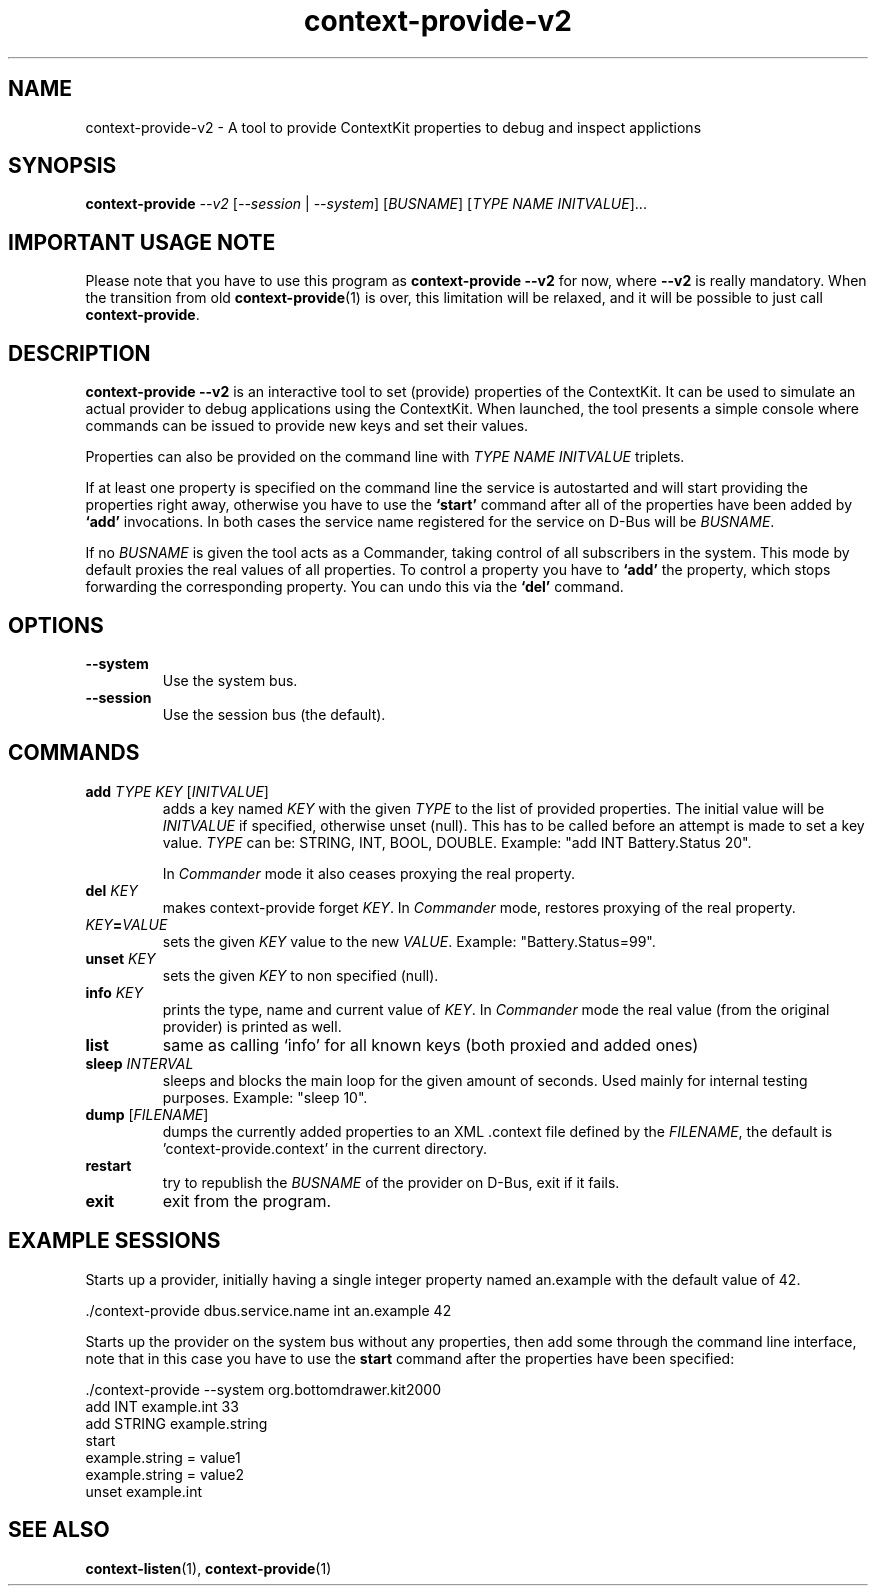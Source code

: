.TH context-provide-v2 1 Sep-27-2009

.SH NAME
context-provide-v2
- A tool to provide ContextKit properties to debug and inspect applictions

.SH SYNOPSIS
.B context-provide \fI--v2\fR [\fI--session\fR | \fI--system\fR] \fR[\fIBUSNAME\fR] [\fITYPE\fR \fINAME\fR \fIINITVALUE\fR]...

.SH IMPORTANT USAGE NOTE
Please note that you have to use this program as \fBcontext-provide
--v2\fR for now, where \fB--v2\fR is really mandatory.  When the
transition from old
.BR context-provide (1)
is over, this limitation will
be relaxed, and it will be possible to just call \fBcontext-provide\fR.

.SH DESCRIPTION
\fBcontext-provide --v2\fR is an interactive tool to set (provide)
properties of the ContextKit.  It can be used to simulate an actual
provider to debug applications using the ContextKit.  When launched,
the tool presents a simple console where commands can be issued to
provide new keys and set their values.

Properties can also be provided on the command line with \fITYPE\fR
\fINAME\fR \fIINITVALUE\fR triplets.

If at least one property is specified on the command line the service
is autostarted and will start providing the properties right away,
otherwise you have to use the \fB`start'\fR command after all of the
properties have been added by \fB`add'\fR invocations.  In both cases
the service name registered for the service on D-Bus will be \fIBUSNAME\fR.

If no \fIBUSNAME\fR is given the tool acts as a Commander, taking control of
all subscribers in the system.  This mode by default proxies the real values
of all properties.  To control a property you have to \fB`add'\fR the
property, which stops forwarding the corresponding property.  You can undo
this via the \fB`del'\fR command.

.SH OPTIONS
.TP
\fB--system\fR
Use the system bus.
.TP
\fB--session\fR
Use the session bus (the default).

.SH COMMANDS
.TP
\fBadd\fR \fITYPE\FR \fIKEY\fR [\fIINITVALUE\fR]
adds a key named \fIKEY\fR with the given \fITYPE\fR to the list of
provided properties.  The initial value will be \fIINITVALUE\fR if
specified, otherwise unset (null).  This has to be called before an
attempt is made to set a key value.  \fITYPE\fR can be: STRING, INT,
BOOL, DOUBLE.  Example: "add INT Battery.Status 20".

In \fICommander\fR mode it also ceases proxying the real property.
.TP
\fBdel\fR \fIKEY\fR
makes context-provide forget \fIKEY\fR.  In \fICommander\fR mode, restores
proxying of the real property.
.TP
\fIKEY\fB=\fIVALUE\fR
sets the given \fIKEY\fR value to the new \fIVALUE\fR. Example: "Battery.Status=99".
.TP
\fBunset\fR \fIKEY\fR
sets the given \fIKEY\fR to non specified (null).
.TP
\fBinfo\fR \fIKEY\fR
prints the type, name and current value of \fIKEY\fR.  In \fICommander\fR
mode the real value (from the original provider) is printed as well.
.TP
\fBlist\fR
same as calling `info' for all known keys (both proxied and added ones)
.TP
\fBsleep\fR \fIINTERVAL\fR
sleeps and blocks the main loop for the given amount of seconds.  Used
mainly for internal testing purposes.  Example: "sleep 10".
.TP
\fBdump\fR [\fIFILENAME\fR]
dumps the currently added properties to an XML .context file defined
by the \fIFILENAME\fR, the default is 'context-provide.context' in the
current directory.
.TP
\fBrestart\fR
try to republish the \fIBUSNAME\fR of the provider on D-Bus, exit if it fails.
.TP
\fBexit\fR
exit from the program.

.SH EXAMPLE SESSIONS
Starts up a provider, initially having a single integer property named
an.example with the default value of 42.

  ./context-provide dbus.service.name int an.example 42

Starts up the provider on the system bus without any properties, then
add some through the command line interface, note that in this case
you have to use the \fBstart\fR command after the properties have been
specified:

  ./context-provide --system org.bottomdrawer.kit2000
    add INT example.int 33
    add STRING example.string
    start
    example.string = value1
    example.string = value2
    unset example.int

.SH SEE ALSO
.BR context-listen (1),
.BR context-provide (1)
